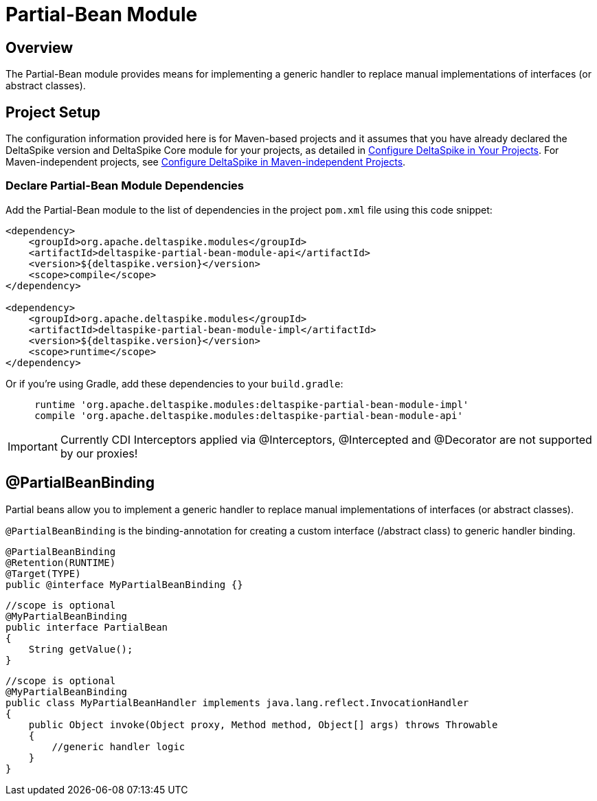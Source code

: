 :moduledeps: core, proxy

= Partial-Bean Module

:Notice: Licensed to the Apache Software Foundation (ASF) under one or more contributor license agreements. See the NOTICE file distributed with this work for additional information regarding copyright ownership. The ASF licenses this file to you under the Apache License, Version 2.0 (the "License"); you may not use this file except in compliance with the License. You may obtain a copy of the License at. http://www.apache.org/licenses/LICENSE-2.0 . Unless required by applicable law or agreed to in writing, software distributed under the License is distributed on an "AS IS" BASIS, WITHOUT WARRANTIES OR  CONDITIONS OF ANY KIND, either express or implied. See the License for the specific language governing permissions and limitations under the License.

== Overview
The Partial-Bean module provides means for implementing a generic handler to replace manual implementations of interfaces (or abstract classes).

== Project Setup
The configuration information provided here is for Maven-based projects and it assumes that you have already declared the DeltaSpike version and DeltaSpike Core module for your projects, as detailed in <<configure#, Configure DeltaSpike in Your Projects>>. For Maven-independent projects, see <<configure#config-maven-indep,Configure DeltaSpike in Maven-independent Projects>>.

=== Declare Partial-Bean Module Dependencies
Add the Partial-Bean module to the list of dependencies in the project `pom.xml` file using this code snippet:

[source,xml]
----
<dependency>
    <groupId>org.apache.deltaspike.modules</groupId>
    <artifactId>deltaspike-partial-bean-module-api</artifactId>
    <version>${deltaspike.version}</version>
    <scope>compile</scope>
</dependency>

<dependency>
    <groupId>org.apache.deltaspike.modules</groupId>
    <artifactId>deltaspike-partial-bean-module-impl</artifactId>
    <version>${deltaspike.version}</version>
    <scope>runtime</scope>
</dependency>
----

Or if you're using Gradle, add these dependencies to your `build.gradle`:

[source]
----
     runtime 'org.apache.deltaspike.modules:deltaspike-partial-bean-module-impl'
     compile 'org.apache.deltaspike.modules:deltaspike-partial-bean-module-api'
----

IMPORTANT: Currently CDI Interceptors applied via @Interceptors, @Intercepted and @Decorator are not supported by our proxies!


== @PartialBeanBinding

Partial beans allow you to implement a generic handler to replace manual
implementations of interfaces (or abstract classes).

`@PartialBeanBinding` is the binding-annotation for creating a custom
interface (/abstract class) to generic handler binding.

[source,java]
-------------------------------------------------------------------------------------
@PartialBeanBinding
@Retention(RUNTIME)
@Target(TYPE)
public @interface MyPartialBeanBinding {}
-------------------------------------------------------------------------------------

[source,java]
-------------------------------------------------------------------------------------
//scope is optional
@MyPartialBeanBinding
public interface PartialBean
{
    String getValue();
}
-------------------------------------------------------------------------------------

[source,java]
-------------------------------------------------------------------------------------
//scope is optional
@MyPartialBeanBinding
public class MyPartialBeanHandler implements java.lang.reflect.InvocationHandler
{
    public Object invoke(Object proxy, Method method, Object[] args) throws Throwable
    {
        //generic handler logic
    }
}
-------------------------------------------------------------------------------------
